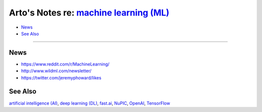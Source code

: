 *******************************************************************************************
Arto's Notes re: `machine learning (ML) <https://en.wikipedia.org/wiki/Machine_learning>`__
*******************************************************************************************

* `News <#news>`__
* `See Also <#see-also>`__

----

News
====

* https://www.reddit.com/r/MachineLearning/
* http://www.wildml.com/newsletter/
* https://twitter.com/jeremyphoward/likes

See Also
========

`artificial intelligence (AI) <ai>`__,
`deep learning (DL) <dl>`__,
`fast.ai <fastai>`__,
`NuPIC <nupic>`__,
`OpenAI <openai>`__,
`TensorFlow <tensorflow>`__
